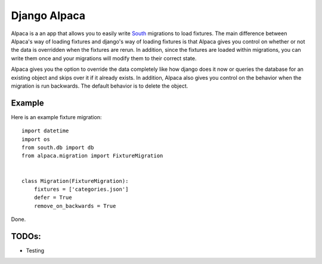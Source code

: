 Django Alpaca
=============

Alpaca is a an app that allows you to easily write South_ migrations to load
fixtures.  The main difference between Alpaca's way of loading fixtures and
django's way of loading fixtures is that Alpaca gives you control on whether
or not the data is overridden when the fixtures are rerun. In addition, since
the fixtures are loaded within migrations, you can write them once and your
migrations will modify them to their correct state.

Alpaca gives you the option to override the data completely like how django
does it now or queries the database for an existing object and skips over it
if it already exists. In addition, Alpaca also gives you control on the
behavior when the migration is run backwards.  The default behavior is to
delete the object.


.. _South: http://http://south.aeracode.org/

Example
-------

Here is an example fixture migration::

    import datetime
    import os
    from south.db import db
    from alpaca.migration import FixtureMigration


    class Migration(FixtureMigration):
        fixtures = ['categories.json']
        defer = True
        remove_on_backwards = True

Done.

TODOs:
------

* Testing
